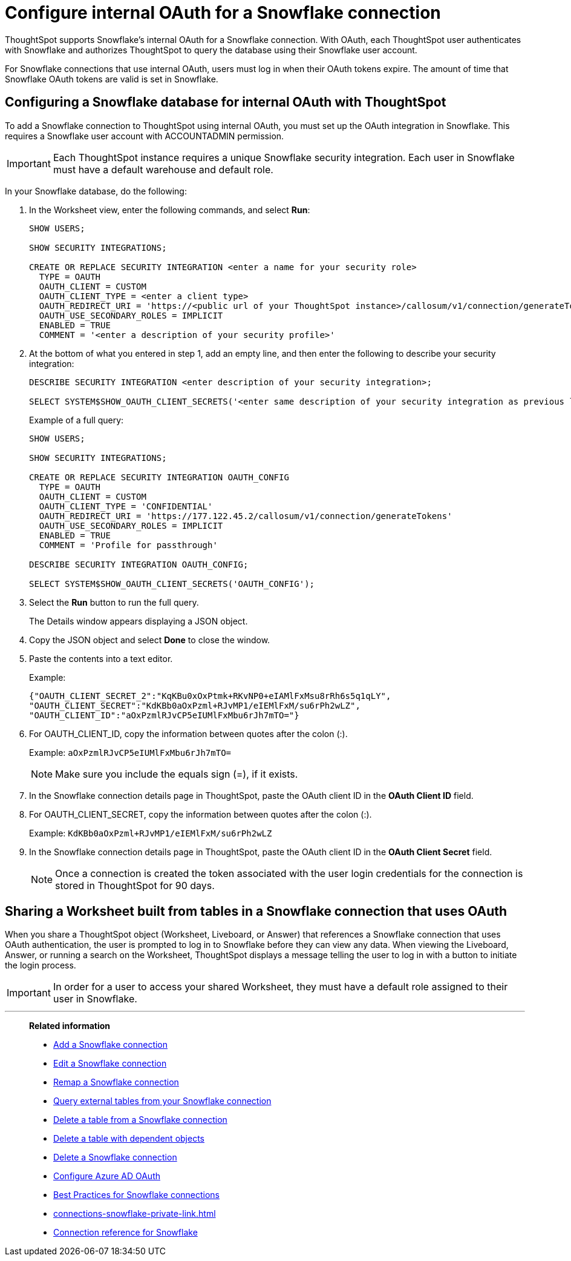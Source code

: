 ////
:doctype: book

////include::7.1@software:ROOT:connections-snowflake-edit.adoc[]
////
= Configure internal OAuth for a {connection} connection
:last_updated: 11/05/2021
:experimental:
:linkattrs:
:page-layout: default-cloud
:page-partial:
:connection: Snowflake
:description: ThoughtSpot supports Snowflake’s internal OAuth for a Snowflake connection.



ThoughtSpot supports {connection}'s internal OAuth for a {connection} connection.
With OAuth, each ThoughtSpot user authenticates with {connection} and authorizes ThoughtSpot to query the database using their {connection} user account.

For {connection} connections that use internal OAuth, users must log in when their OAuth tokens expire.
The amount of time that {connection} OAuth tokens are valid is set in {connection}.

== Configuring a {connection} database for internal OAuth with ThoughtSpot

To add a {connection} connection to ThoughtSpot using internal OAuth, you must set up the OAuth integration in {connection}.
This requires a {connection} user account with ACCOUNTADMIN permission.

IMPORTANT: Each ThoughtSpot instance requires a unique {connection} security integration.
Each user in {connection} must have a default warehouse and default role.

In your {connection} database, do the following:

. In the Worksheet view, enter the following commands, and select *Run*:
+
----
SHOW USERS;

SHOW SECURITY INTEGRATIONS;

CREATE OR REPLACE SECURITY INTEGRATION <enter a name for your security role>
  TYPE = OAUTH
  OAUTH_CLIENT = CUSTOM
  OAUTH_CLIENT_TYPE = <enter a client type>
  OAUTH_REDIRECT_URI = 'https://<public url of your ThoughtSpot instance>/callosum/v1/connection/generateTokens'
  OAUTH_USE_SECONDARY_ROLES = IMPLICIT
  ENABLED = TRUE
  COMMENT = '<enter a description of your security profile>'
----

. At the bottom of what you entered in step 1, add an empty line, and then enter the following to describe your security integration:
+
----
DESCRIBE SECURITY INTEGRATION <enter description of your security integration>;

SELECT SYSTEM$SHOW_OAUTH_CLIENT_SECRETS('<enter same description of your security integration as previous line');
----
+
Example of a full query:
+
----
SHOW USERS;

SHOW SECURITY INTEGRATIONS;

CREATE OR REPLACE SECURITY INTEGRATION OAUTH_CONFIG
  TYPE = OAUTH
  OAUTH_CLIENT = CUSTOM
  OAUTH_CLIENT_TYPE = 'CONFIDENTIAL'
  OAUTH_REDIRECT_URI = 'https://177.122.45.2/callosum/v1/connection/generateTokens'
  OAUTH_USE_SECONDARY_ROLES = IMPLICIT
  ENABLED = TRUE
  COMMENT = 'Profile for passthrough'

DESCRIBE SECURITY INTEGRATION OAUTH_CONFIG;

SELECT SYSTEM$SHOW_OAUTH_CLIENT_SECRETS('OAUTH_CONFIG');
----

. Select the *Run* button to run the full query.
+
The Details window appears displaying a JSON object.

. Copy the JSON object and select *Done* to close the window.
. Paste the contents into a text editor.
+
Example:
+
----
{"OAUTH_CLIENT_SECRET_2":"KqKBu0xOxPtmk+RKvNP0+eIAMlFxMsu8rRh6s5q1qLY",
"OAUTH_CLIENT_SECRET":"KdKBb0aOxPzml+RJvMP1/eIEMlFxM/su6rPh2wLZ",
"OAUTH_CLIENT_ID":"aOxPzmlRJvCP5eIUMlFxMbu6rJh7mTO="}
----

. For OAUTH_CLIENT_ID, copy the information between quotes after the colon (:).
+
Example: `aOxPzmlRJvCP5eIUMlFxMbu6rJh7mTO=`
+
NOTE: Make sure you include the equals sign (=), if it exists.

. In the {connection} connection details page in ThoughtSpot, paste the OAuth client ID in the *OAuth Client ID* field.
. For OAUTH_CLIENT_SECRET, copy the information between quotes after the colon (:).
+
Example: `KdKBb0aOxPzml+RJvMP1/eIEMlFxM/su6rPh2wLZ`

. In the {connection} connection details page in ThoughtSpot, paste the OAuth client ID in the *OAuth Client Secret* field.
+
NOTE: Once a connection is created the token associated with the user login credentials for the connection is stored in ThoughtSpot for 90 days.

== Sharing a Worksheet built from tables in a {connection} connection that uses OAuth

When you share a ThoughtSpot object (Worksheet, Liveboard, or Answer) that references a {connection} connection that uses OAuth authentication, the user is prompted to log in to {connection} before they can view any data.
When viewing the Liveboard, Answer, or running a search on the Worksheet, ThoughtSpot displays a message telling the user to log in with a button to initiate the login process.

IMPORTANT: In order for a user to access your shared Worksheet, they must have a default role assigned to their user in {connection}.

'''
> **Related information**
>
> * xref:connections-snowflake-add.adoc[Add a {connection} connection]
> * xref:connections-snowflake-edit.adoc[Edit a {connection} connection]
> * xref:connections-snowflake-remap.adoc[Remap a {connection} connection]
> * xref:connections-snowflake-external-tables.adoc[Query external tables from your {connection} connection]
> * xref:connections-snowflake-delete-table.adoc[Delete a table from a {connection} connection]
> * xref:connections-snowflake-delete-table-dependencies.adoc[Delete a table with dependent objects]
> * xref:connections-snowflake-delete.adoc[Delete a {connection} connection]
> * xref:connections-snowflake-azure-ad-oauth.adoc[Configure Azure AD OAuth]
> * xref:connections-snowflake-best.adoc[Best Practices for {connection} connections]
> * xref:connections-snowflake-private-link.adoc[]
> * xref:connections-snowflake-reference.adoc[Connection reference for {connection}]